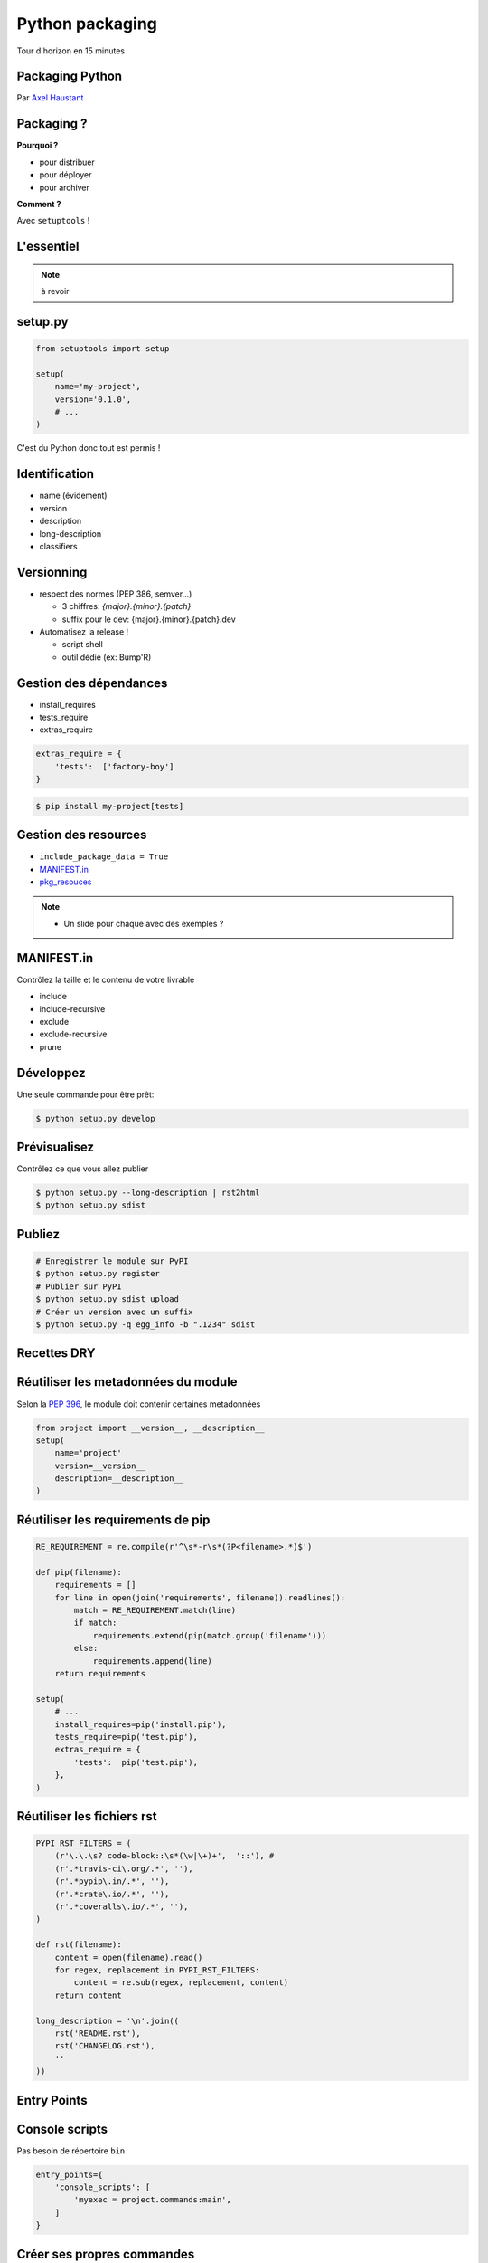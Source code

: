 .. meta::
    :description: Présentation pour le 3e meetup Paris.py
    :author: Axel Haustant

Python packaging
################

Tour d'horizon en 15 minutes



.. class:: cover first

Packaging Python
================

Par `Axel Haustant <http://noirbizarre.info>`_

.. image:: images/python.jpg
    :alt: cover

.. class:: logo-right

.. image:: images/logo-meetup.png
    :alt: logo meetup



Packaging ?
===========

.. class:: next

**Pourquoi ?**

.. class:: incremental

* pour distribuer
* pour déployer
* pour archiver

.. class:: next

**Comment ?**

.. class:: next

Avec ``setuptools`` !



.. class:: shout

L'essentiel
===========

.. note:: à revoir



setup.py
========

.. code-block:: python

    from setuptools import setup

    setup(
        name='my-project',
        version='0.1.0',
        # ...
    )


.. class:: next

C'est du Python donc tout est permis !



Identification
==============

.. class:: incremental

* name (évidement)
* version
* description
* long-description
* classifiers



Versionning
===========

.. class:: incremental

* respect des normes (PEP 386, semver...)

  * 3 chiffres: *{major}.{minor}.{patch}*
  * suffix pour le dev: {major}.{minor}.{patch}.dev

* Automatisez la release !

  * script shell
  * outil dédié (ex: Bump'R)



Gestion des dépendances
=======================

.. class:: incremental

* install_requires
* tests_require
* extras_require

.. class:: next

.. code-block:: python

    extras_require = {
        'tests':  ['factory-boy']
    }

.. class:: next

.. code-block:: bash

    $ pip install my-project[tests]



Gestion des resources
=====================

.. class:: incremental

* ``include_package_data = True``
* `MANIFEST.in <http://docs.python.org/2/distutils/sourcedist.html#the-manifest-in-template>`_
* `pkg_resouces <http://pythonhosted.org/distribute/pkg_resources.html>`_

.. note::

    * Un slide pour chaque  avec des exemples ?



MANIFEST.in
===========

Contrôlez la taille et le contenu de votre livrable

.. class:: next

* include
* include-recursive
* exclude
* exclude-recursive
* prune



Développez
==========

Une seule commande pour être prêt:

.. code-block:: bash

    $ python setup.py develop



Prévisualisez
=============

Contrôlez ce que vous allez publier

.. code-block:: bash

    $ python setup.py --long-description | rst2html
    $ python setup.py sdist



Publiez
=======

.. code-block:: bash

    # Enregistrer le module sur PyPI
    $ python setup.py register
    # Publier sur PyPI
    $ python setup.py sdist upload
    # Créer un version avec un suffix
    $ python setup.py -q egg_info -b ".1234" sdist



.. class:: shout

Recettes DRY
============



Réutiliser les metadonnées du module
====================================

Selon la `PEP 396`_, le module doit contenir certaines metadonnées

.. class:: next

.. code-block:: python

    from project import __version__, __description__
    setup(
        name='project'
        version=__version__
        description=__description__
    )



Réutiliser les requirements de pip
==================================

.. class:: condensed

.. code-block:: python

    RE_REQUIREMENT = re.compile(r'^\s*-r\s*(?P<filename>.*)$')

    def pip(filename):
        requirements = []
        for line in open(join('requirements', filename)).readlines():
            match = RE_REQUIREMENT.match(line)
            if match:
                requirements.extend(pip(match.group('filename')))
            else:
                requirements.append(line)
        return requirements

    setup(
        # ...
        install_requires=pip('install.pip'),
        tests_require=pip('test.pip'),
        extras_require = {
            'tests':  pip('test.pip'),
        },
    )



Réutiliser les fichiers rst
===========================

.. class:: condensed

.. code-block:: python

    PYPI_RST_FILTERS = (
        (r'\.\.\s? code-block::\s*(\w|\+)+',  '::'), #
        (r'.*travis-ci\.org/.*', ''),
        (r'.*pypip\.in/.*', ''),
        (r'.*crate\.io/.*', ''),
        (r'.*coveralls\.io/.*', ''),
    )

    def rst(filename):
        content = open(filename).read()
        for regex, replacement in PYPI_RST_FILTERS:
            content = re.sub(regex, replacement, content)
        return content

    long_description = '\n'.join((
        rst('README.rst'),
        rst('CHANGELOG.rst'),
        ''
    ))



.. class:: shout

Entry Points
============


Console scripts
===============

Pas besoin de répertoire ``bin``

.. class:: next

.. code-block:: python

    entry_points={
        'console_scripts': [
            'myexec = project.commands:main',
        ]
    }



Créer ses propres commandes
===========================

.. class:: condensed

.. code-block:: python

    entry_points = {
        'distutils.commands': 'do_it = project.commands:DoSomething',
    },


.. class:: next condensed

.. code-block:: python

    from setuptools import Command

    class DoSomething(Command):
        description = "Do something"
        user_options = []

        def initialize_options(self):
            pass

        def finalize_options(self):
            pass

        def run(self):
            do_something()




Un peu de lecture
=================

* `Documentation officielle de setuptools <https://pythonhosted.org/setuptools/>`_
* `The Hitchhiker's Guide to Packaging <http://guide.python-distribute.org/>`_
* `PEP 386`_ (numéro de version)
* `PEP 396`_ (version d'un module)
* `PEP 345`_ (métadonnées)
* `PEP 426`_ (métadonnées 2.0)


.. class:: shout

Questions
=========


A suivre...
===========

* présentation: http://noirbizarre.github.io/slides-paris.py/
* twitter: `@noirbizarre <https://twitter.com/noirbizarre>`_
* google+: `noirbizarre <https://plus.google.com/118323681296003594129/>`_


.. _`PEP 386`: http://www.python.org/dev/peps/pep-0386/
.. _`PEP 396`: http://www.python.org/dev/peps/pep-0396/
.. _`PEP 345`: http://www.python.org/dev/peps/pep-0345/
.. _`PEP 426`: http://www.python.org/dev/peps/pep-0426/
